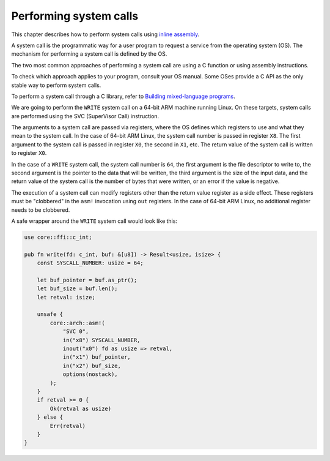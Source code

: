 .. SPDX-License-Identifier: MIT OR Apache-2.0
   SPDX-FileCopyrightText: The Ferrocene Developers

Performing system calls
=======================

This chapter describes how to perform system calls using
`inline assembly <../../specification/inline-assembly.html>`_.

A system call is the programmatic way for a user program to request a service
from the operating system (OS). The mechanism for performing a system call is
defined by the OS.

The two most common approaches of performing a system call are using a C
function or using assembly instructions.

To check which approach applies to your program, consult your OS manual. Some
OSes provide a C API as the only stable way to perform system calls.

To perform a system call through a C library, refer to
`Building mixed-language programs <mixed-language.html>`_.

We are going to perform the ``WRITE`` system call on a 64-bit ARM machine
running Linux. On these targets, system calls are performed using the SVC
(SuperVisor Call) instruction.

The arguments to a system call are passed via registers, where the OS defines
which registers to use and what they mean to the system call. In the case of
64-bit ARM Linux, the system call number is passed in register ``X8``. The
first argument to the system call is passed in register ``X0``, the second in
``X1``, etc. The return value of the system call is written to register ``X0``.

In the case of a ``WRITE`` system call, the system call number is ``64``, the
first argument is the file descriptor to write to, the second argument is the
pointer to the data that will be written, the third argument is the size of the
input data, and the return value of the system call is the number of bytes that
were written, or an error if the value is negative.

The execution of a system call can modify registers other than the return value
register as a side effect. These registers must be "clobbered" in the ``asm!``
invocation using ``out`` registers. In the case of 64-bit ARM Linux, no
additional register needs to be clobbered.

A safe wrapper around the ``WRITE`` system call would look like this:

.. code-block:: rust

   use core::ffi::c_int;

   pub fn write(fd: c_int, buf: &[u8]) -> Result<usize, isize> {
       const SYSCALL_NUMBER: usize = 64;

       let buf_pointer = buf.as_ptr();
       let buf_size = buf.len();
       let retval: isize;

       unsafe {
           core::arch::asm!(
               "SVC 0",
               in("x8") SYSCALL_NUMBER,
               inout("x0") fd as usize => retval,
               in("x1") buf_pointer,
               in("x2") buf_size,
               options(nostack),
           );
       }
       if retval >= 0 {
           Ok(retval as usize)
       } else {
           Err(retval)
       }
   }

